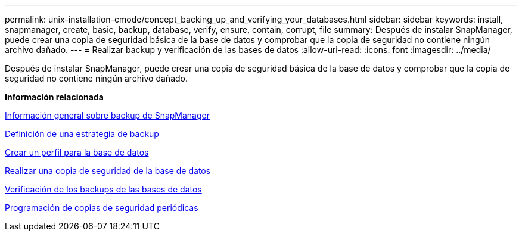 ---
permalink: unix-installation-cmode/concept_backing_up_and_verifying_your_databases.html 
sidebar: sidebar 
keywords: install, snapmanager, create, basic, backup, database, verify, ensure, contain, corrupt, file 
summary: Después de instalar SnapManager, puede crear una copia de seguridad básica de la base de datos y comprobar que la copia de seguridad no contiene ningún archivo dañado. 
---
= Realizar backup y verificación de las bases de datos
:allow-uri-read: 
:icons: font
:imagesdir: ../media/


[role="lead"]
Después de instalar SnapManager, puede crear una copia de seguridad básica de la base de datos y comprobar que la copia de seguridad no contiene ningún archivo dañado.

*Información relacionada*

xref:concept_snapmanager_backup_overview.adoc[Información general sobre backup de SnapManager]

xref:concept_defining_a_backup_strategy.adoc[Definición de una estrategia de backup]

xref:task_creating_a_profile_for_your_database.adoc[Crear un perfil para la base de datos]

xref:task_backing_up_your_database.adoc[Realizar una copia de seguridad de la base de datos]

xref:task_verifying_database_backups.adoc[Verificación de los backups de las bases de datos]

xref:task_scheduling_recurring_backups.adoc[Programación de copias de seguridad periódicas]
